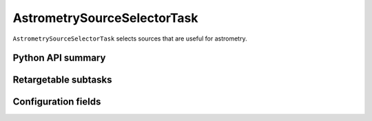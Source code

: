 .. lsst-task-topic:: lsst.meas.algorithms.astrometrySourceSelector.AstrometrySourceSelectorTask

############################
AstrometrySourceSelectorTask
############################

``AstrometrySourceSelectorTask`` selects sources that are useful for astrometry.


.. _lsst.meas.algorithms.AstrometrySourceSelectorTask-api:

Python API summary
==================

.. lsst-task-api-summary:: lsst.meas.algorithms.AstrometrySourceSelectorTask

.. _lsst.meas.algorithms.AstrometrySourceSelectorTask-subtasks:

Retargetable subtasks
=====================

.. lsst-task-config-subtasks:: lsst.meas.algorithms.AstrometrySourceSelectorTask

.. _lsst.meas.algorithms.AstrometrySourceSelectorTask-configs:

Configuration fields
====================

.. lsst-task-config-fields:: lsst.meas.algorithms.AstrometrySourceSelectorTask
